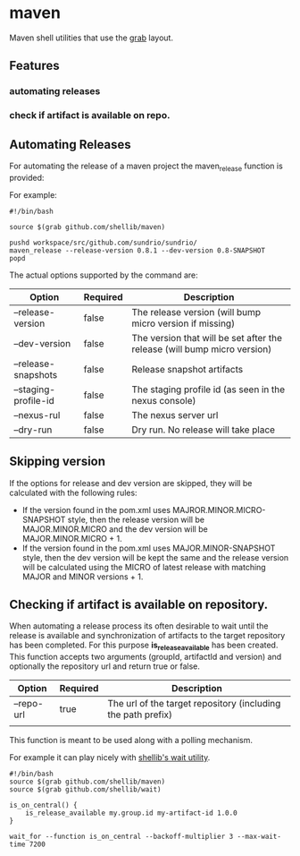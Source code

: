 * maven
  Maven shell utilities that use the [[https://github.com/shellib/grab][grab]] layout.

** Features
*** automating releases
*** check if artifact is available on repo.

** Automating Releases
   
   For automating the release of a maven project the maven_release function is provided:
   
   For example:
   
   #+BEGIN_SRC shell
     #!/bin/bash

     source $(grab github.com/shellib/maven)

     pushd workspace/src/github.com/sundrio/sundrio/
     maven_release --release-version 0.8.1 --dev-version 0.8-SNAPSHOT
     popd
   #+END_SRC
   
   The actual options supported by the command are:

   | Option               | Required | Description                                                              |
   |----------------------+----------+--------------------------------------------------------------------------|
   | --release-version    | false    | The release version (will bump micro version if missing)                 |
   | --dev-version        | false    | The version that will be set after the release (will bump micro version) |
   | --release-snapshots  | false    | Release snapshot artifacts                                               |
   | --staging-profile-id | false    | The staging profile id (as seen in the nexus console)                    |
   | --nexus-rul          | false    | The nexus server url                                                     |
   | --dry-run            | false    | Dry run. No release will take place                                      |

** Skipping version   
   If the options for release and dev version are skipped, they will be calculated with the following rules:
   
   - If the version found in the pom.xml uses MAJROR.MINOR.MICRO-SNAPSHOT style, then the release version will be MAJOR.MINOR.MICRO and the dev version will be MAJOR.MINOR.MICRO + 1.
   - If the version found in the pom.xml uses MAJOR.MINOR-SNAPSHOT style, then the dev version will be kept the same and the release version will be calculated using the MICRO of latest release with matching MAJOR and MINOR versions + 1.

** Checking if artifact is available on repository.   
   
   When automating a release process its often desirable to wait until the release is available and synchronization of artifacts to the target repository has been completed.
   For this purpose *is_release_available* has been created. This function accepts two arguments (groupId, artifactId and version) and optionally the repository url and return true or false.   


   | Option     | Required | Description                                                  |
   |------------+----------+--------------------------------------------------------------|
   | --repo-url | true     | The url of the target repository (including the path prefix) |
   |            |          |                                                              |

This function is meant to be used along with a polling mechanism. 

For example it can play nicely with [[https://github.com/shellib/wait][shellib's wait utility]].

#+BEGIN_SRC shell
  #!/bin/bash
  source $(grab github.com/shellib/maven)
  source $(grab github.com/shellib/wait)

  is_on_central() {
      is_release_available my.group.id my-artifact-id 1.0.0
  }

  wait_for --function is_on_central --backoff-multiplier 3 --max-wait-time 7200
#+END_SRC
